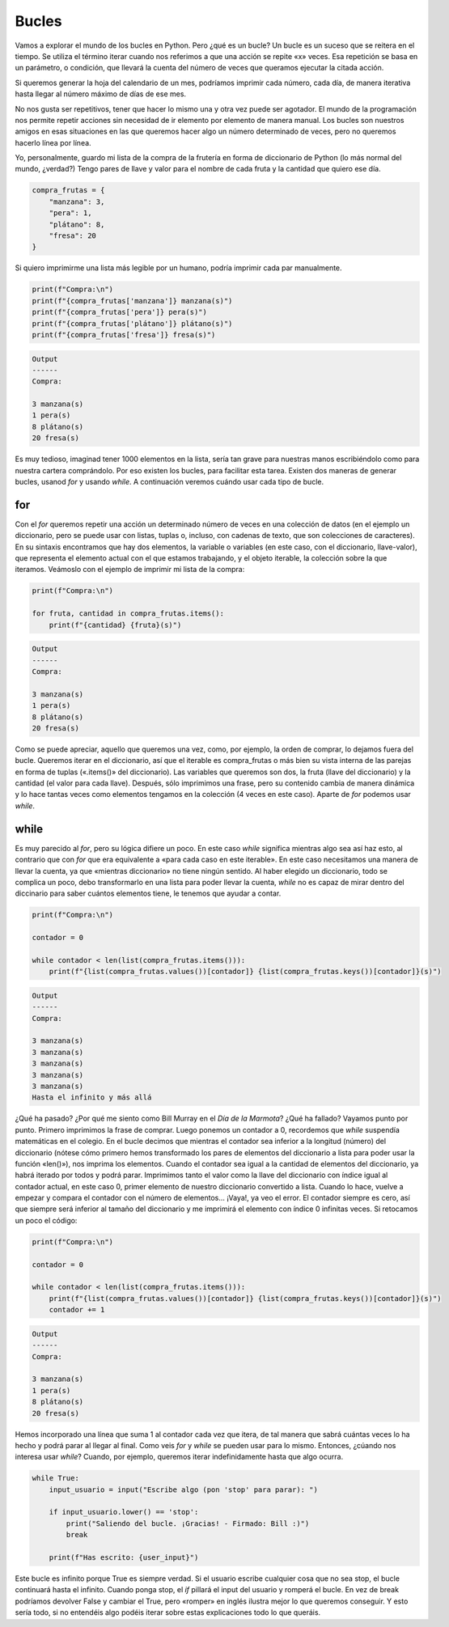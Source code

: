 Bucles
=========

Vamos a explorar el mundo de los bucles en Python. Pero ¿qué es un bucle? Un bucle es un suceso que se reitera en el tiempo. Se utiliza el término
iterar cuando nos referimos a que una acción se repite «x» veces. Esa repetición se basa en un parámetro, o condición, que llevará la cuenta del número de veces
que queramos ejecutar la citada acción.

Si queremos generar la hoja del calendario de un mes, podríamos imprimir cada número, cada día, de manera iterativa hasta llegar al número máximo de 
días de ese mes.

No nos gusta ser repetitivos, tener que hacer lo mismo una y otra vez puede ser agotador.
El mundo de la programación nos permite repetir acciones sin necesidad de ir elemento por elemento de manera manual. Los bucles son nuestros amigos en esas
situaciones en las que queremos hacer algo un número determinado de veces, pero no queremos hacerlo línea por línea.

Yo, personalmente, guardo mi lista de la compra de la frutería en forma de diccionario de Python (lo más normal del mundo, ¿verdad?)
Tengo pares de llave y valor para el nombre de cada fruta y la cantidad que quiero ese día.

.. code-block:: python

    compra_frutas = {
        "manzana": 3,
        "pera": 1,
        "plátano": 8,
        "fresa": 20
    }

Si quiero imprimirme una lista más legible por un humano, podría imprimir cada par manualmente.

.. code-block:: python

    print(f"Compra:\n")
    print(f"{compra_frutas['manzana']} manzana(s)")
    print(f"{compra_frutas['pera']} pera(s)")
    print(f"{compra_frutas['plátano']} plátano(s)")
    print(f"{compra_frutas['fresa']} fresa(s)")

.. code-block:: output
    
    Output
    ------
    Compra:

    3 manzana(s)
    1 pera(s)
    8 plátano(s)
    20 fresa(s)

Es muy tedioso, imaginad tener 1000 elementos en la lista, sería tan grave para nuestras manos escribiéndolo como para nuestra cartera comprándolo.
Por eso existen los bucles, para facilitar esta tarea. Existen dos maneras de generar bucles, usanod *for* y usando *while*. A continuación veremos cuándo usar cada tipo de bucle.

for
------------

Con el *for* queremos repetir una acción un determinado número de veces en una colección de datos (en el ejemplo un diccionario, pero se puede usar con listas, tuplas o, incluso, con cadenas de texto, que son colecciones
de caracteres). En su sintaxis encontramos que hay dos elementos, la variable o variables (en este caso, con el diccionario, llave-valor), que representa el elemento actual con
el que estamos trabajando, y el objeto iterable, la colección sobre la que iteramos. Veámoslo con el ejemplo de imprimir mi lista de la compra:

.. code-block:: python

    print(f"Compra:\n")

    for fruta, cantidad in compra_frutas.items():
        print(f"{cantidad} {fruta}(s)")

.. code-block:: output
    
    Output
    ------
    Compra:

    3 manzana(s)
    1 pera(s)
    8 plátano(s)
    20 fresa(s)

Como se puede apreciar, aquello que queremos una vez, como, por ejemplo, la orden de comprar, lo dejamos fuera del bucle. Queremos iterar en el diccionario, así que el iterable
es compra_frutas o más bien su vista interna de las parejas en forma de tuplas («.items()» del diccionario). Las variables que queremos son dos,
la fruta (llave del diccionario) y la cantidad (el valor para cada llave). Después, sólo imprimimos una frase, pero su contenido cambia de manera dinámica y lo hace
tantas veces como elementos tengamos en la colección (4 veces en este caso). Aparte de *for* podemos usar *while*.

while
------------

Es muy parecido al *for*, pero su lógica difiere un poco. En este caso *while* significa mientras algo sea así haz esto, al contrario que con *for* que era equivalente
a «para cada caso en este iterable». En este caso necesitamos una manera de llevar la cuenta, ya que «mientras diccionario» no tiene ningún sentido. Al haber elegido un diccionario,
todo se complica un poco, debo transformarlo en una lista para poder llevar la cuenta, *while* no es capaz de mirar dentro del diccinario para saber cuántos
elementos tiene, le tenemos que ayudar a contar.

.. code-block:: python

    print(f"Compra:\n")

    contador = 0

    while contador < len(list(compra_frutas.items())):
        print(f"{list(compra_frutas.values())[contador]} {list(compra_frutas.keys())[contador]}(s)")

.. code-block:: output
    
    Output
    ------
    Compra:

    3 manzana(s)
    3 manzana(s)
    3 manzana(s)
    3 manzana(s)
    3 manzana(s)
    Hasta el infinito y más allá

¿Qué ha pasado? ¿Por qué me siento como Bill Murray en el *Día de la Marmota*? ¿Qué ha fallado? Vayamos punto por punto. Primero imprimimos la frase de comprar. Luego 
ponemos un contador a 0, recordemos que *while* suspendía matemáticas en el colegio. En el bucle decimos que mientras el contador sea inferior a la longitud (número)
del diccionario (nótese cómo primero hemos transformado los pares de elementos del diccionario a lista para poder usar la función «len()»), 
nos imprima los elementos. Cuando el contador sea igual a la cantidad de elementos del diccionario, ya habrá iterado por todos y podrá parar. Imprimimos tanto el valor como la llave
del diccionario con índice igual al contador actual, en este caso 0, primer elemento de nuestro diccionario convertido a lista. Cuando lo hace, vuelve a empezar y compara el contador con el
número de elementos...
¡Vaya!, ya veo el error. El contador siempre es cero, así que siempre será inferior al tamaño del diccionario y me imprimirá el elemento con índice 0 infinitas veces.
Si retocamos un poco el código:

.. code-block:: python

    print(f"Compra:\n")

    contador = 0

    while contador < len(list(compra_frutas.items())):
        print(f"{list(compra_frutas.values())[contador]} {list(compra_frutas.keys())[contador]}(s)")
        contador += 1

.. code-block:: output
    
    Output
    ------
    Compra:

    3 manzana(s)
    1 pera(s)
    8 plátano(s)
    20 fresa(s)

Hemos incorporado una línea que suma 1 al contador cada vez que itera, de tal manera que sabrá cuántas veces lo ha hecho y podrá parar al llegar al final.
Como veis *for* y *while* se pueden usar para lo mismo. Entonces, ¿cúando nos interesa usar *while*? Cuando, por ejemplo, queremos iterar indefinidamente hasta que
algo ocurra. 

.. code-block:: python
    
    while True:
        input_usuario = input("Escribe algo (pon 'stop' para parar): ")

        if input_usuario.lower() == 'stop':
            print("Saliendo del bucle. ¡Gracias! - Firmado: Bill :)")
            break

        print(f"Has escrito: {user_input}")

Este bucle es infinito porque True es siempre verdad. Si el usuario escribe cualquier cosa que no sea stop, el bucle continuará hasta el infinito. Cuando ponga stop,
el *if* pillará el input del usuario y romperá el bucle. En vez de break podríamos devolver False y cambiar el True, pero «romper» en inglés ilustra mejor lo que 
queremos conseguir. Y esto sería todo, si no entendéis algo podéis iterar sobre estas explicaciones todo lo que queráis.